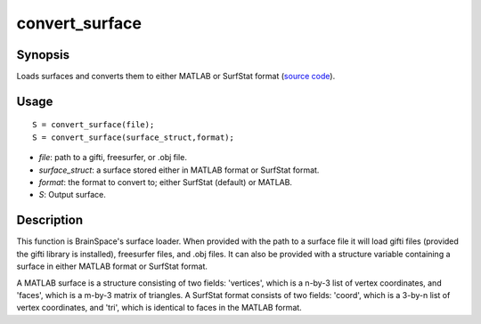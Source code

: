 .. _convert_surface:

convert_surface
==============================

Synopsis
---------

Loads surfaces and converts them to either MATLAB or SurfStat format (`source code <https://github.com/MICA-MNI/BrainSpace/blob/master/matlab/surface_manipulation/convert_surface.m>`_). 

Usage 
----------
::

    S = convert_surface(file);
    S = convert_surface(surface_struct,format);

- *file*: path to a gifti, freesurfer, or .obj file. 
- *surface_struct*: a surface stored either in MATLAB format or SurfStat format.
- *format*: the format to convert to; either SurfStat (default) or MATLAB.
- *S*: Output surface.


Description 
------------
This function is BrainSpace's surface loader. When provided with the path to a surface file it will load gifti files (provided the gifti library is installed), freesurfer files, and .obj files. It can also be provided with a structure variable containing a surface in either MATLAB format or SurfStat format. 

A MATLAB surface is a structure consisting of two fields: 'vertices', which is a n-by-3 list of vertex coordinates, and 'faces', which is a m-by-3 matrix of triangles. A SurfStat format consists of two fields: 'coord', which is a 3-by-n list of vertex coordinates, and 'tri', which is identical to faces in the MATLAB format. 

